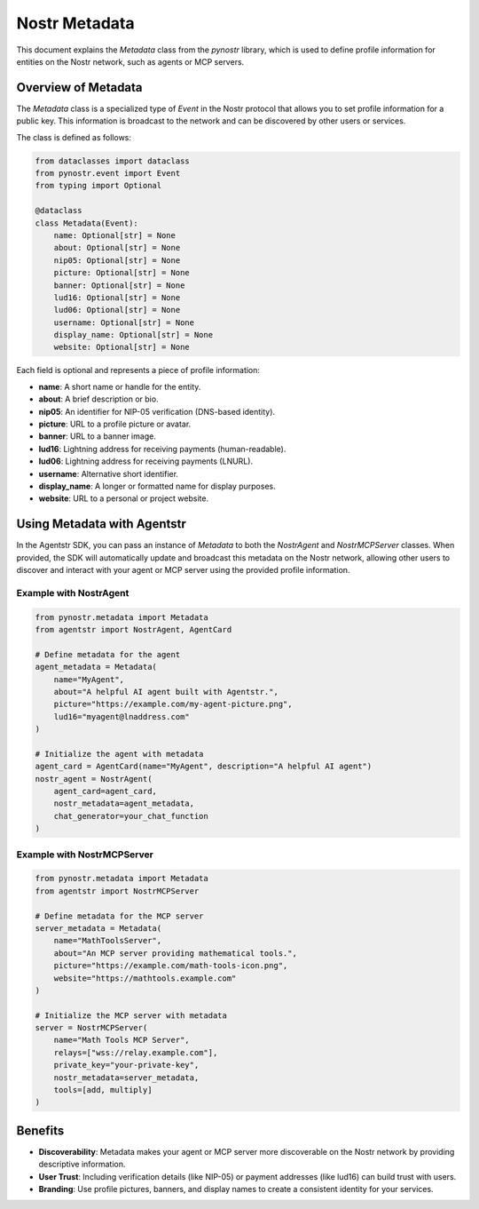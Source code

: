 Nostr Metadata
==============

This document explains the `Metadata` class from the `pynostr` library, which is used to define profile information for entities on the Nostr network, such as agents or MCP servers.

Overview of Metadata
--------------------

The `Metadata` class is a specialized type of `Event` in the Nostr protocol that allows you to set profile information for a public key. This information is broadcast to the network and can be discovered by other users or services.

The class is defined as follows:

.. code-block:: python

   from dataclasses import dataclass
   from pynostr.event import Event
   from typing import Optional

   @dataclass
   class Metadata(Event):
       name: Optional[str] = None
       about: Optional[str] = None
       nip05: Optional[str] = None
       picture: Optional[str] = None
       banner: Optional[str] = None
       lud16: Optional[str] = None
       lud06: Optional[str] = None
       username: Optional[str] = None
       display_name: Optional[str] = None
       website: Optional[str] = None

Each field is optional and represents a piece of profile information:

- **name**: A short name or handle for the entity.
- **about**: A brief description or bio.
- **nip05**: An identifier for NIP-05 verification (DNS-based identity).
- **picture**: URL to a profile picture or avatar.
- **banner**: URL to a banner image.
- **lud16**: Lightning address for receiving payments (human-readable).
- **lud06**: Lightning address for receiving payments (LNURL).
- **username**: Alternative short identifier.
- **display_name**: A longer or formatted name for display purposes.
- **website**: URL to a personal or project website.

Using Metadata with Agentstr
----------------------------

In the Agentstr SDK, you can pass an instance of `Metadata` to both the `NostrAgent` and `NostrMCPServer` classes. When provided, the SDK will automatically update and broadcast this metadata on the Nostr network, allowing other users to discover and interact with your agent or MCP server using the provided profile information.

Example with NostrAgent
~~~~~~~~~~~~~~~~~~~~~~~

.. code-block:: python

   from pynostr.metadata import Metadata
   from agentstr import NostrAgent, AgentCard

   # Define metadata for the agent
   agent_metadata = Metadata(
       name="MyAgent",
       about="A helpful AI agent built with Agentstr.",
       picture="https://example.com/my-agent-picture.png",
       lud16="myagent@lnaddress.com"
   )

   # Initialize the agent with metadata
   agent_card = AgentCard(name="MyAgent", description="A helpful AI agent")
   nostr_agent = NostrAgent(
       agent_card=agent_card,
       nostr_metadata=agent_metadata,
       chat_generator=your_chat_function
   )

Example with NostrMCPServer
~~~~~~~~~~~~~~~~~~~~~~~~~~~

.. code-block:: python

   from pynostr.metadata import Metadata
   from agentstr import NostrMCPServer

   # Define metadata for the MCP server
   server_metadata = Metadata(
       name="MathToolsServer",
       about="An MCP server providing mathematical tools.",
       picture="https://example.com/math-tools-icon.png",
       website="https://mathtools.example.com"
   )

   # Initialize the MCP server with metadata
   server = NostrMCPServer(
       name="Math Tools MCP Server",
       relays=["wss://relay.example.com"],
       private_key="your-private-key",
       nostr_metadata=server_metadata,
       tools=[add, multiply]
   )

Benefits
--------

- **Discoverability**: Metadata makes your agent or MCP server more discoverable on the Nostr network by providing descriptive information.
- **User Trust**: Including verification details (like NIP-05) or payment addresses (like lud16) can build trust with users.
- **Branding**: Use profile pictures, banners, and display names to create a consistent identity for your services.
